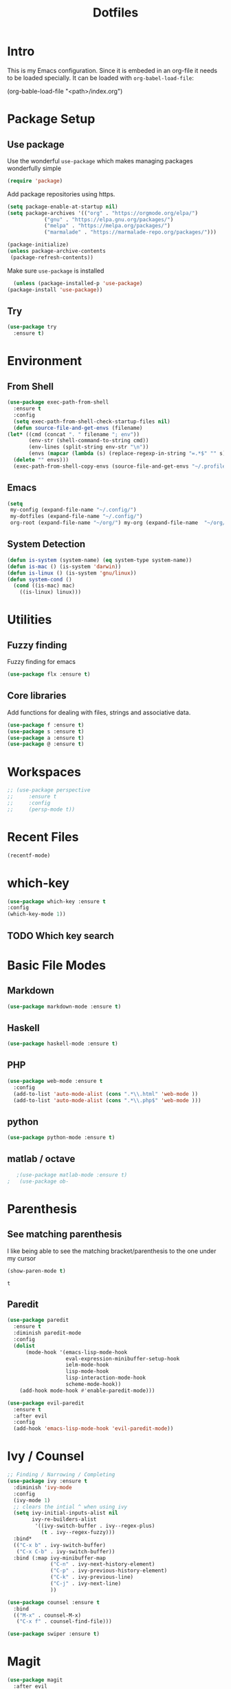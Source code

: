 #+TITLE: Dotfiles

* Intro
  This is my Emacs configuration. Since it is embeded in an org-file 
  it needs to be loaded specially. It can be loaded with =org-babel-load-file=:
  
  #+BEGIN_EXAMPLE emacs-lisp
    (org-bable-load-file "<path>/index.org")
  #+END_EXAMPLE
* Package Setup
** Use package
  Use the wonderful =use-package= which makes managing packages
  wonderfully simple
  #+BEGIN_SRC emacs-lisp
	(require 'package)
  #+END_SRC
  
  Add package repositories using https.
  #+BEGIN_SRC emacs-lisp
	(setq package-enable-at-startup nil)
	(setq package-archives '(("org" . "https://orgmode.org/elpa/")
				("gnu" . "https://elpa.gnu.org/packages/")
				("melpa" . "https://melpa.org/packages/")
				("marmalade" . "https://marmalade-repo.org/packages/")))
  #+END_SRC
  
#+BEGIN_SRC emacs-lisp
	(package-initialize)
	(unless package-archive-contents
	 (package-refresh-contents))
#+END_SRC
  
  Make sure =use-package= is installed
  #+BEGIN_SRC emacs-lisp
      (unless (package-installed-p 'use-package)
	(package-install 'use-package))
  #+END_SRC
** Try
   #+BEGIN_SRC emacs-lisp
     (use-package try 
       :ensure t)
   #+END_SRC
* Environment
** From Shell
   #+BEGIN_SRC emacs-lisp
    (use-package exec-path-from-shell
      :ensure t
      :config
      (setq exec-path-from-shell-check-startup-files nil)
      (defun source-file-and-get-envs (filename)
	(let* ((cmd (concat ". " filename "; env"))
	       (env-str (shell-command-to-string cmd))
	       (env-lines (split-string env-str "\n"))
	       (envs (mapcar (lambda (s) (replace-regexp-in-string "=.*$" "" s)) env-lines)))
	  (delete "" envs)))
      (exec-path-from-shell-copy-envs (source-file-and-get-envs "~/.profile")))
   #+END_SRC
** Emacs
   #+BEGIN_SRC emacs-lisp
     (setq
      my-config (expand-file-name "~/.config/")
      my-dotfiles (expand-file-name "~/.config/")
      org-root (expand-file-name "~/org/") my-org (expand-file-name  "~/org/"))
   #+END_SRC
** System Detection
   #+BEGIN_SRC emacs-lisp
     (defun is-system (system-name) (eq system-type system-name))
     (defun is-mac () (is-system 'darwin))
     (defun is-linux () (is-system 'gnu/linux))
     (defun system-cond ()
       (cond ((is-mac) mac)
	     ((is-linux) linux)))
   #+END_SRC
* Utilities
** Fuzzy finding
   Fuzzy finding for emacs
   #+BEGIN_SRC emacs-lisp
	 (use-package flx :ensure t)
   #+END_SRC
** Core libraries 
   Add functions for dealing with files, strings and associative data. 
   #+BEGIN_SRC emacs-lisp
     (use-package f :ensure t)
     (use-package s :ensure t)
     (use-package a :ensure t)
     (use-package @ :ensure t)
   #+END_SRC
* Workspaces
  #+BEGIN_SRC emacs-lisp
    ;; (use-package perspective
    ;;     :ensure t
    ;;     :config
    ;;     (persp-mode t))
  #+END_SRC
* Recent Files
  #+BEGIN_SRC emacs-lisp
    (recentf-mode)
  #+END_SRC
* which-key
  #+BEGIN_SRC emacs-lisp
   (use-package which-key :ensure t
   :config
   (which-key-mode 1))
   #+END_SRC
** TODO Which key search 
* Basic File Modes
** Markdown
   #+BEGIN_SRC emacs-lisp
    (use-package markdown-mode :ensure t)
   #+END_SRC
** Haskell
   #+BEGIN_SRC emacs-lisp
     (use-package haskell-mode :ensure t)
   #+END_SRC
   
   #+RESULTS:
   
** PHP
   #+BEGIN_SRC emacs-lisp
     (use-package web-mode :ensure t
       :config
       (add-to-list 'auto-mode-alist (cons ".*\\.html" 'web-mode ))
       (add-to-list 'auto-mode-alist (cons ".*\\.php$" 'web-mode )))
   #+END_SRC
** python
   #+BEGIN_SRC emacs-lisp
     (use-package python-mode :ensure t)
   #+END_SRC
** matlab / octave
   #+BEGIN_SRC emacs-lisp
   ;(use-package matlab-mode :ensure t)
;   (use-package ob-
   #+END_SRC
* Parenthesis 
** See matching parenthesis 
   I like being able to see the matching bracket/parenthesis to the
   one under my cursor
   #+BEGIN_SRC emacs-lisp
   (show-paren-mode t)
   #+END_SRC
   
   #+RESULTS:
   : t
   
** Paredit
   #+BEGIN_SRC emacs-lisp
     (use-package paredit
       :ensure t
       :diminish paredit-mode
       :config
       (dolist
           (mode-hook '(emacs-lisp-mode-hook
                        eval-expression-minibuffer-setup-hook
                        ielm-mode-hook
                        lisp-mode-hook
                        lisp-interaction-mode-hook
                        scheme-mode-hook))
         (add-hook mode-hook #'enable-paredit-mode)))

     (use-package evil-paredit 
       :ensure t
       :after evil
       :config
       (add-hook 'emacs-lisp-mode-hook 'evil-paredit-mode))
   #+END_SRC
* Ivy / Counsel
  #+BEGIN_SRC emacs-lisp
    ;; Finding / Narrowing / Completing 
    (use-package ivy :ensure t
      :diminish 'ivy-mode
      :config
      (ivy-mode 1)
      ;; clears the intial ^ when using ivy
      (setq ivy-initial-inputs-alist nil
            ivy-re-builders-alist
             '((ivy-switch-buffer . ivy--regex-plus)
               (t . ivy--regex-fuzzy)))
      :bind*
      (("C-x b" . ivy-switch-buffer)
       ("C-x C-b" . ivy-switch-buffer))
      :bind (:map ivy-minibuffer-map
                  ("C-n" . ivy-next-history-element)
                  ("C-p" . ivy-previous-history-element)
                  ("C-k" . ivy-previous-line)
                  ("C-j" . ivy-next-line)
                  ))

    (use-package counsel :ensure t
      :bind
      (("M-x" . counsel-M-x)
       ("C-x f" . counsel-find-file)))

    (use-package swiper :ensure t)
  #+END_SRC
* Magit
  #+BEGIN_SRC emacs-lisp
    (use-package magit 
      :after evil
      :ensure t)
  #+END_SRC

  #+RESULTS:

** Evil 
   #+BEGIN_SRC emacs-lisp
     (use-package evil-magit
       :after magit
       :ensure t)
   #+END_SRC
** TODO Magithub
   Needs some work to hook this up to enterprise github, see [[https://www.reddit.com/r/emacs/comments/6b6xu0/magithub_is_now_hubindependent_important/][link]]
   #+BEGIN_SRC emacs-lisp
     (use-package magithub
       :ensure t
       :after magit
       :init
       ;; fixme this is a temporary hack; see https://github.com/vermiculus/magithub/issues/299
       (define-error 'ghub-404 "Not Found" 'ghub-http-error)
       :config
       (magithub-feature-autoinject t))
   #+END_SRC

   #+RESULTS:
   : t

* Restclient
  #+BEGIN_SRC emacs-lisp
      (use-package restclient 
	:ensure t)
  #+END_SRC
** org-mode integration
   #+BEGIN_SRC emacs-lisp
     (use-package ob-restclient :ensure t)
   #+END_SRC
  
* Slack
  #+BEGIN_SRC emacs-lisp
  ;; (slack-register-team
  ;;  :name ""
  ;;  :default t
  ;;  :client-id ""
  ;;  :client-secret ""
  ;;  :token ""
  ;;  )
  #+END_SRC
  
* JSON
  #+BEGIN_SRC emacs-lisp
;; Example of loading & parsing some JSON
;; https://emacs.stackexchange.com/questions/27407/accessing-json-data-in-elisp
;; (require 'json)
;; (json-read-file "~/.mappings.json")
  #+END_SRC
* Org
** General Vars
   #+BEGIN_SRC emacs-lisp
     (setq
      org-log-into-drawer "logbook"
      org-agenda-files (f-entries my-org (lambda (filename) (s-ends-with-p ".org" filename)) t)
      org-directory "~/org"
      org-modules (append org-modules '(org-drill))
      org-src-fontify-natively t
      org-todo-keywords '((sequence "TODO" "STARTED" "|" "DONE" "CANCELED"))
      org-capture-templates
      '(("p" "Plain" entry (file "") "* %?")
	("t" "Todo" entry (file "") "* TODO %?"))
      org-refile-targets '((nil :maxlevel . 7)
			   (org-agenda-files :maxlevel . 1))
      org-refile-allow-creating-parent-nodes t
      org-outline-path-complete-in-steps nil    ; Refile in a single go
      org-refile-use-outline-path 'file         ; Show full paths for refiling
      org-highlight-latex-and-related '(latex)
      org-M-RET-may-split-line '((default . nil)) ; don't split headings...
      org-src-tab-acts-natively t
      org-confirm-babel-evaluate nil
      )


     (org-babel-do-load-languages
      'org-babel-load-languages
      '((python . t)
	(emacs-lisp . t)
	(org . t)
	(js . t)
	(C . t)
	; (rust . t)
	(calc . t)
	(octave . t)
	(sqlite . t)
	(latex . t)
	;(php . t)
	(dot . t)
	(plantuml . t)
	(restclient . t)
	;(sagemath . t)
	;(sh . t)
	))
   #+END_SRC
#+BEGIN_SRC emacs-lisp
  ;(use-package ob-sagemath :ensure t)
#+END_SRC
   #+RESULTS:

** Initial
   #+BEGIN_SRC emacs-lisp
     ;; mapping an associative list
     (defun map-alist (f alist)
       (mapcar (lambda (key-val)
                 (setq key (car key-val)
                       val (cdr key-val))
                 (funcall f key val))
               alist))

     ;; Map keywords (TODO) to a nicer icon
     (defun org-mode-todo-symbols (todo-alist)
       (setq org-todo-font-lock-replace
             (map-alist (lambda (keyword symbol)
                          `(,(concat "^\\*+ \\(" keyword "\\) ")
                            (1 (progn (compose-region (match-beginning 1) (match-end 1) ,symbol) nil))))
                        todo-alist))

       (font-lock-add-keywords
        'org-mode org-todo-font-lock-replace))


     (use-package org
       :ensure t 
       :config
       (org-mode-todo-symbols
        '(("TODO" . "⚑")
          ("STARTED" .  "⚐")
          ("CANCELED" .  "✘")
          ("DONE" .  "✔"))))
   #+END_SRC

** Worf
   #+BEGIN_SRC emacs-lisp
    ; (use-package worf :ensure t
    ;   :init (add-hook 'org-mode-hook 'worf-mode))
   #+END_SRC
** Nicer title
   #+BEGIN_SRC emacs-lisp
    ;;(use-package org-beautify-theme :ensure t)
   #+END_SRC
** Bullets
   Pretty Bullets
   #+BEGIN_SRC emacs-lisp
   (use-package org-bullets :ensure t
     :init 
       (add-hook 'org-mode-hook 'org-bullets-mode)
    )
   #+END_SRC
** UML
   #+BEGIN_SRC emacs-lisp
     (setq org-plantuml-jar-path "/usr/share/plantuml/plantuml.jar")
   #+END_SRC
** Archive done 
   #+BEGIN_SRC emacs-lisp
     (defun org-archive-done ()
       (interactive)
	(org-map-entries (lambda () 
			    (org-archive-subtree) 
			    (setq org-map-continue-from (outline-previous-heading))
			    (if (org-before-first-heading-p) (setq org-map-continue-from (outline-next-heading))))
	    "/DONE" 'file))
   #+END_SRC
** Checklist 
   #+BEGIN_SRC emacs-lisp
     (defun org-uncheck-all ()
       (interactive)
       (save-excursion
	 (goto-line 1)
	; TODO: Might be a more formal way to do this?
	; https://emacs.stackexchange.com/questions/12135/replace-string-in-buffer-programatically
	 (while (re-search-forward "\\\[X\\\]" nil t)
	   (replace-match "[ ]" nil t))))
   #+END_SRC
   #+BEGIN_SRC emacs-lisp
     ;; usuable interface
     (setq org-html-checkbox-type 'html)
   #+END_SRC
** Hline
   #+BEGIN_SRC emacs-lisp
     (defun tw-org-new-hline ()
       (interactive)
       (setq
	total-length 50
	title (format "* ^ For %s " (read-string "Event: "))
	title-length (length title)
	padded-title (if (> title-length total-length)
			 title
		       (concat title (make-string (- total-length title-length) ?-))
			 ))
       (save-excursion
	 (move-end-of-line 1)
	 (end-of-line)
	 (newline t)
	 (insert padded-title))
       )

   #+END_SRC
* general key
** Improved repeating
   Extend repeat to be usable in insert mode as well
   #+BEGIN_SRC emacs-lisp
    ;;    (define-key evil-insert-state-map (kbd "C-.") "hello")
   #+END_SRC
** File Writing
   #+BEGIN_SRC emacs-lisp
     (setq backup-by-copying-when-linked t)
   #+END_SRC
** Annoying new lines
   #+BEGIN_SRC emacs-lisp
   (setq mode-require-final-newline nil)
   #+END_SRC
   
* evil
  #+BEGIN_SRC emacs-lisp
    (use-package evil 
      :ensure t
      :init (setq evil-want-integration nil)
      :config
      (evil-mode 1)
      (setq 
       evil-overriding-maps nil
       evil-intercept-maps nil))
  #+END_SRC
** Evil Surround
   #+BEGIN_SRC emacs-lisp
     (use-package evil-surround
       :ensure t
       :after evil
       :config
        (global-evil-surround-mode 1))
   #+END_SRC
** Evil comentary 
   #+BEGIN_SRC emacs-lisp
     (use-package evil-commentary
       :ensure t
       :after evil
       :diminish 'evil-commentary-mode
       :config
       (evil-commentary-mode))
             
   #+END_SRC
** Evil collection
   #+BEGIN_SRC emacs-lisp
     (use-package evil-collection
       :after evil
       :ensure t
       :config
       (evil-collection-init))
        
   #+END_SRC
* Local Hook
  Sometimes I want to have a set of machine specific configuration. 
  For example, on a work machine. I don't want work specific settings or
  functions to be here. One, it is for purity (this repo is for what /I/ like).
  Two, work things are of a confidential nature and aren't open for the public 
  to see. 

  #+BEGIN_SRC emacs-lisp
    (if  (file-exists-p  "~/.emacs.local.org")
	(org-babel-load-file "~/.emacs.local.org"))
  #+END_SRC
* httpd
  #+BEGIN_SRC emacs-lisp
  (use-package httpd :ensure t)
  #+END_SRC
* User Interface
  Best to have user interface things at the end of the config.. just so 
  everything is setup first... (Having issues with diminish right now) 
** Visual
*** Clean up 
**** Hide GUI 
     I don't really like the menu bars or scroll bars. They are ugly
     and distract from the content.
     #+BEGIN_SRC emacs-lisp
	 (menu-bar-mode 0)
	 (tool-bar-mode 0)
	 (scroll-bar-mode 0)
     #+END_SRC
**** Start screen
     #+BEGIN_SRC emacs-lisp
	 (setq inhibit-startup-screen t)
     #+END_SRC
**** Noises
     Shut up the bell
     #+BEGIN_SRC emacs-lisp 
	 (defun my-bell-function ())
	 (setq ring-bell-function 'my-bell-function)
	 (setq visible-bell nil)
     #+END_SRC
*** Cursor  
    Stop the cursor from blinking
    #+BEGIN_SRC emacs-lisp
      (blink-cursor-mode -1)
    #+END_SRC
*** Font 
    Set font niceness
    #+BEGIN_SRC emacs-lisp
    (set-default-font "Source Code Pro-14")
    #+END_SRC
**** Lambda
     #+BEGIN_SRC emacs-lisp
       (defvar keyword-lambda
	 '(("(\\(lambda\\)\\>"
	    (0 (prog1 () (compose-region
			  (match-beginning 1)
			  (match-end 1) ?λ))))))
       (font-lock-add-keywords 'emacs-lisp-mode keyword-lambda) 
     #+END_SRC
*** Color
    #+BEGIN_SRC emacs-lisp
      ;(use-package darktooth-theme :ensure t :config (load-theme 'darktooth t))
      ;(use-package leuven-theme :ensure t :config (load-theme 'leuven))
      (use-package gruvbox-theme :ensure t :config (load-theme 'gruvbox t))
    #+END_SRC
**** Terminal + GUI 
     Example of telling when in terminal (need to still figure out emacs client)
     https://emacs.stackexchange.com/questions/13050/different-theme-for-nw-terminal
     https://emacs.stackexchange.com/questions/2096/different-themes-for-terminal-and-graphical-frames-when-using-emacs-daemon
*** Modeline
**** Spaceline
     #+BEGIN_SRC emacs-lisp
       (use-package spaceline 
	 :ensure t
	 :init
	 (setq powerline-default-separator 'wave)
	 :config
	 (require 'spaceline-config)
	 (spaceline-spacemacs-theme)
	 (spaceline-toggle-minor-modes-off))         
     #+END_SRC

     #+RESULTS:

**** Hide minor modes 
     I don't like seeing all the minor modes. It doesn't add
     much for me. There might be some that I like to have, but
     the ones I always have on.. not so much.
     #+BEGIN_SRC emacs-lisp
       (use-package diminish
         :ensure t
         :config
         (dolist (package '(undo-tree-mode
                            which-key-mode
                            evil-commentary-mode
                            ivy-mode
                            auto-revert-mode
                            company-mode
                            yas-minor-mode
                            isearch-mode)) 
           (diminish package)))
     #+END_SRC
** Keybindings
   #+BEGIN_SRC emacs-lisp
          (use-package general :ensure t
            :config
            (setq leader-modemap-list
                  '(dired-mode-map))
     ; [[https://emacs.stackexchange.com/questions/38319/unable-to-bind-spc-as-a-prefix-in-general-evil-mode]]
            (general-def
              :states '(normal motion operator visual)
              :keymaps leader-modemap-list 
              "SPC" nil)
            (general-def
              :states '(insert normal motion operator visual emacs)
              :keymaps leader-modemap-list 
              "C-SPC" nil)
            (general-define-key
             :states '(normal visual insert emacs)
             :prefix "SPC"
             :non-normal-prefix "C-SPC"

             "SPC"   'counsel-M-x
             "f d e" '(lambda () (interactive) (find-file (concat my-dotfiles "emacs/index.org")))
             "f d f" '(lambda () (interactive) (counsel-find-file my-dotfiles))
             "f o f" '(lambda () (interactive) (counsel-find-file org-root))
             "f f" 'counsel-find-file
             "f s" 'save-buffer

             "p v s" 'magit-status
             "p v p" 'magit-pull
             "p f" 'counsel-git

             "b b" 'ivy-switch-buffer
             "b d" 'kill-this-buffer
             "b n" 'next-buffer
             "b p" 'previous-buffer
             "b d" 'kill-this-buffer

             "s s" 'swiper
             "s p" 'counsel-ag

             "h f" 'describe-function
             "h k" 'which-key-show-top-level
             "h K" 'describe-key
             "h v" 'describe-variable
             ))
   #+END_SRC

** Mini-buffer annoyance
   #+BEGIN_SRC emacs-lisp
     (defun stop-using-minibuffer ()
       "kill the minibuffer"
       (when (and (>= (recursion-depth) 1) (active-minibuffer-window))
         (abort-recursive-edit)))

     (add-hook 'mouse-leave-buffer-hook 'stop-using-minibuffer)
   #+END_SRC

   #+RESULTS:
   | stop-using-minibuffer |
** Backups less annoying 
   #+BEGIN_SRC emacs-lisp
     ;; make backup to a designated dir, mirroring the full path

     (defun my-backup-file-name (fpath)
       "Return a new file path of a given file path.
     If the new path's directories does not exist, create them."
       (let* ((backupRootDir "~/.emacs.d/emacs-backup/")
              (filePath (replace-regexp-in-string "[A-Za-z]:" "" fpath )) ; remove Windows driver letter in path, for example, “C:”
              (backupFilePath (replace-regexp-in-string "//" "/" (concat backupRootDir filePath "~") ))
              )
         (make-directory (file-name-directory backupFilePath) (file-name-directory backupFilePath))
         backupFilePath
         )
       )

     (setq make-backup-file-name-function 'my-backup-file-name) 
   #+END_SRC

   #+RESULTS:
   : my-backup-file-name
** Simpler confirmation
   I don't like dealing with the 'yes' or 'no' dialogs. Too much typing.
   #+BEGIN_SRC emacs-lisp
     (fset 'yes-or-no-p 'y-or-n-p)
   #+END_SRC
   Ah, 'y' or 'n'. I save myself 1.5 keys on average!
* yasnippet
  #+BEGIN_SRC emacs-lisp
    (use-package yasnippet
      :ensure t
      :diminish yas-minor-mode
      :config
      (setq yas-snippet-dirs
       `(,(concat my-dotfiles "yasnippets")))
      (yas-global-mode 1))

  #+END_SRC

** bundled snippets
   #+BEGIN_SRC emacs-lisp
     (use-package yasnippet-snippets
       :ensure t
       :after yasnippet)
             
   #+END_SRC
** auto yasnippet 
   On the fly snippets.
   #+BEGIN_SRC emacs-lisp
     (use-package auto-yasnippet 
        :ensure t
        :config 
        (general-define-key
         :states '(normal visual insert emacs)
         :prefix "SPC"
         :non-normal-prefix "C-SPC"

         ;; Create snippet
         "c s" 'aya-create

         ;; Insert snippet
         "i s" 'aya-expand

         ;; Maybe a key binding for persisting snippets?
         ;; aya-persist-snippet
         ))
   #+END_SRC

* Company
  completion framwork
  #+BEGIN_SRC emacs-lisp
    (use-package company :ensure t
      :config
      (add-hook 'after-init-hook 'global-company-mode)) 

  #+END_SRC

* Dired
Start dired with details hidden
#+BEGIN_SRC emacs-lisp
  (add-hook 'dired-mode-hook 'dired-hide-details-mode)
#+END_SRC
* Sagemath
  #+BEGIN_SRC emacs-lisp
    (use-package sage-shell-mode :ensure t)
  #+END_SRC
  
  #+BEGIN_SRC emacs-lisp
    (use-package ob-sagemath :ensure t) 
  #+END_SRC

* Algorithms
  #+BEGIN_SRC emacs-lisp
  (defun tw-algorithms () (interactive)
    (counsel-find-file "~/Nextcloud/Documents/algorithms"))
  #+END_SRC
* Projectile
  #+BEGIN_SRC emacs-lisp
    (use-package projectile 
      :ensure t
      :config
      (projectile-global-mode)
      (setq projectile-completion-system 'ivy))
  #+END_SRC
  
* Blog
#+BEGIN_SRC emacs-lisp
  (use-package easy-hugo
    :ensure t)
#+END_SRC

* org-wiki ( and helm :/ )
  #+BEGIN_SRC emacs-lisp
    (defun init-org-wiki ()
      (unless (package-installed-p 'org-wiki)
	(let* ((package-base (expand-file-name "~/.emacs.d/packages"))
	      (org-wiki-path (concat package-base "/org-wiki")))
	  (make-directory package-base t)
	  (shell-command
	   (concat
	    "git clone https://github.com/caiorss/org-wiki "
	    org-wiki-path))
	  (package-install-file (concat org-wiki-path "/org-wiki.el"))
	  (make-directory (expand-file-name "~/org/wiki") t)))
      (require 'org-wiki))
  #+END_SRC
  
  #+BEGIN_SRC emacs-lisp
    (use-package helm :ensure t
      :config
      (init-org-wiki))
  #+END_SRC
* Cold folding
#+BEGIN_SRC emacs-lisp
  (use-package origami :ensure t
  :config
  (global-origami-mode 1))

#+END_SRC

* Checklists
  #+BEGIN_SRC emacs-lisp
    (defun my-morning-checklist () (interactive)
	   (find-file (expand-file-name (concat my-org "/checklist/morning.org")))
	   (org-uncheck-all)) 

    (defun my-evening-checklist () (interactive)
	   (find-file (expand-file-name (concat my-org "/checklist/evening.org")))
	   (org-uncheck-all)) 
  #+END_SRC
